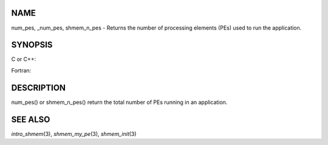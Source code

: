 NAME
----

num_pes, \_num_pes, shmem_n_pes - Returns the number of processing
elements (PEs) used to run the application.

SYNOPSIS
--------

C or C++:

.. code-block:: c++
   :linenos:

   #include <mpp/shmem.h>
   int _num_pes (void);
   int shmem_n_pes (void);

Fortran:

.. code-block:: fortran
   :linenos:

   include 'mpp/shmem.fh'
   I = NUM_PES ()
   I = SHMEM_N_PES ()

DESCRIPTION
-----------

num_pes() or shmem_n_pes() return the total number of PEs running in an
application.

SEE ALSO
--------

*intro_shmem*\ (3), *shmem_my_pe*\ (3), *shmem_init*\ (3)
